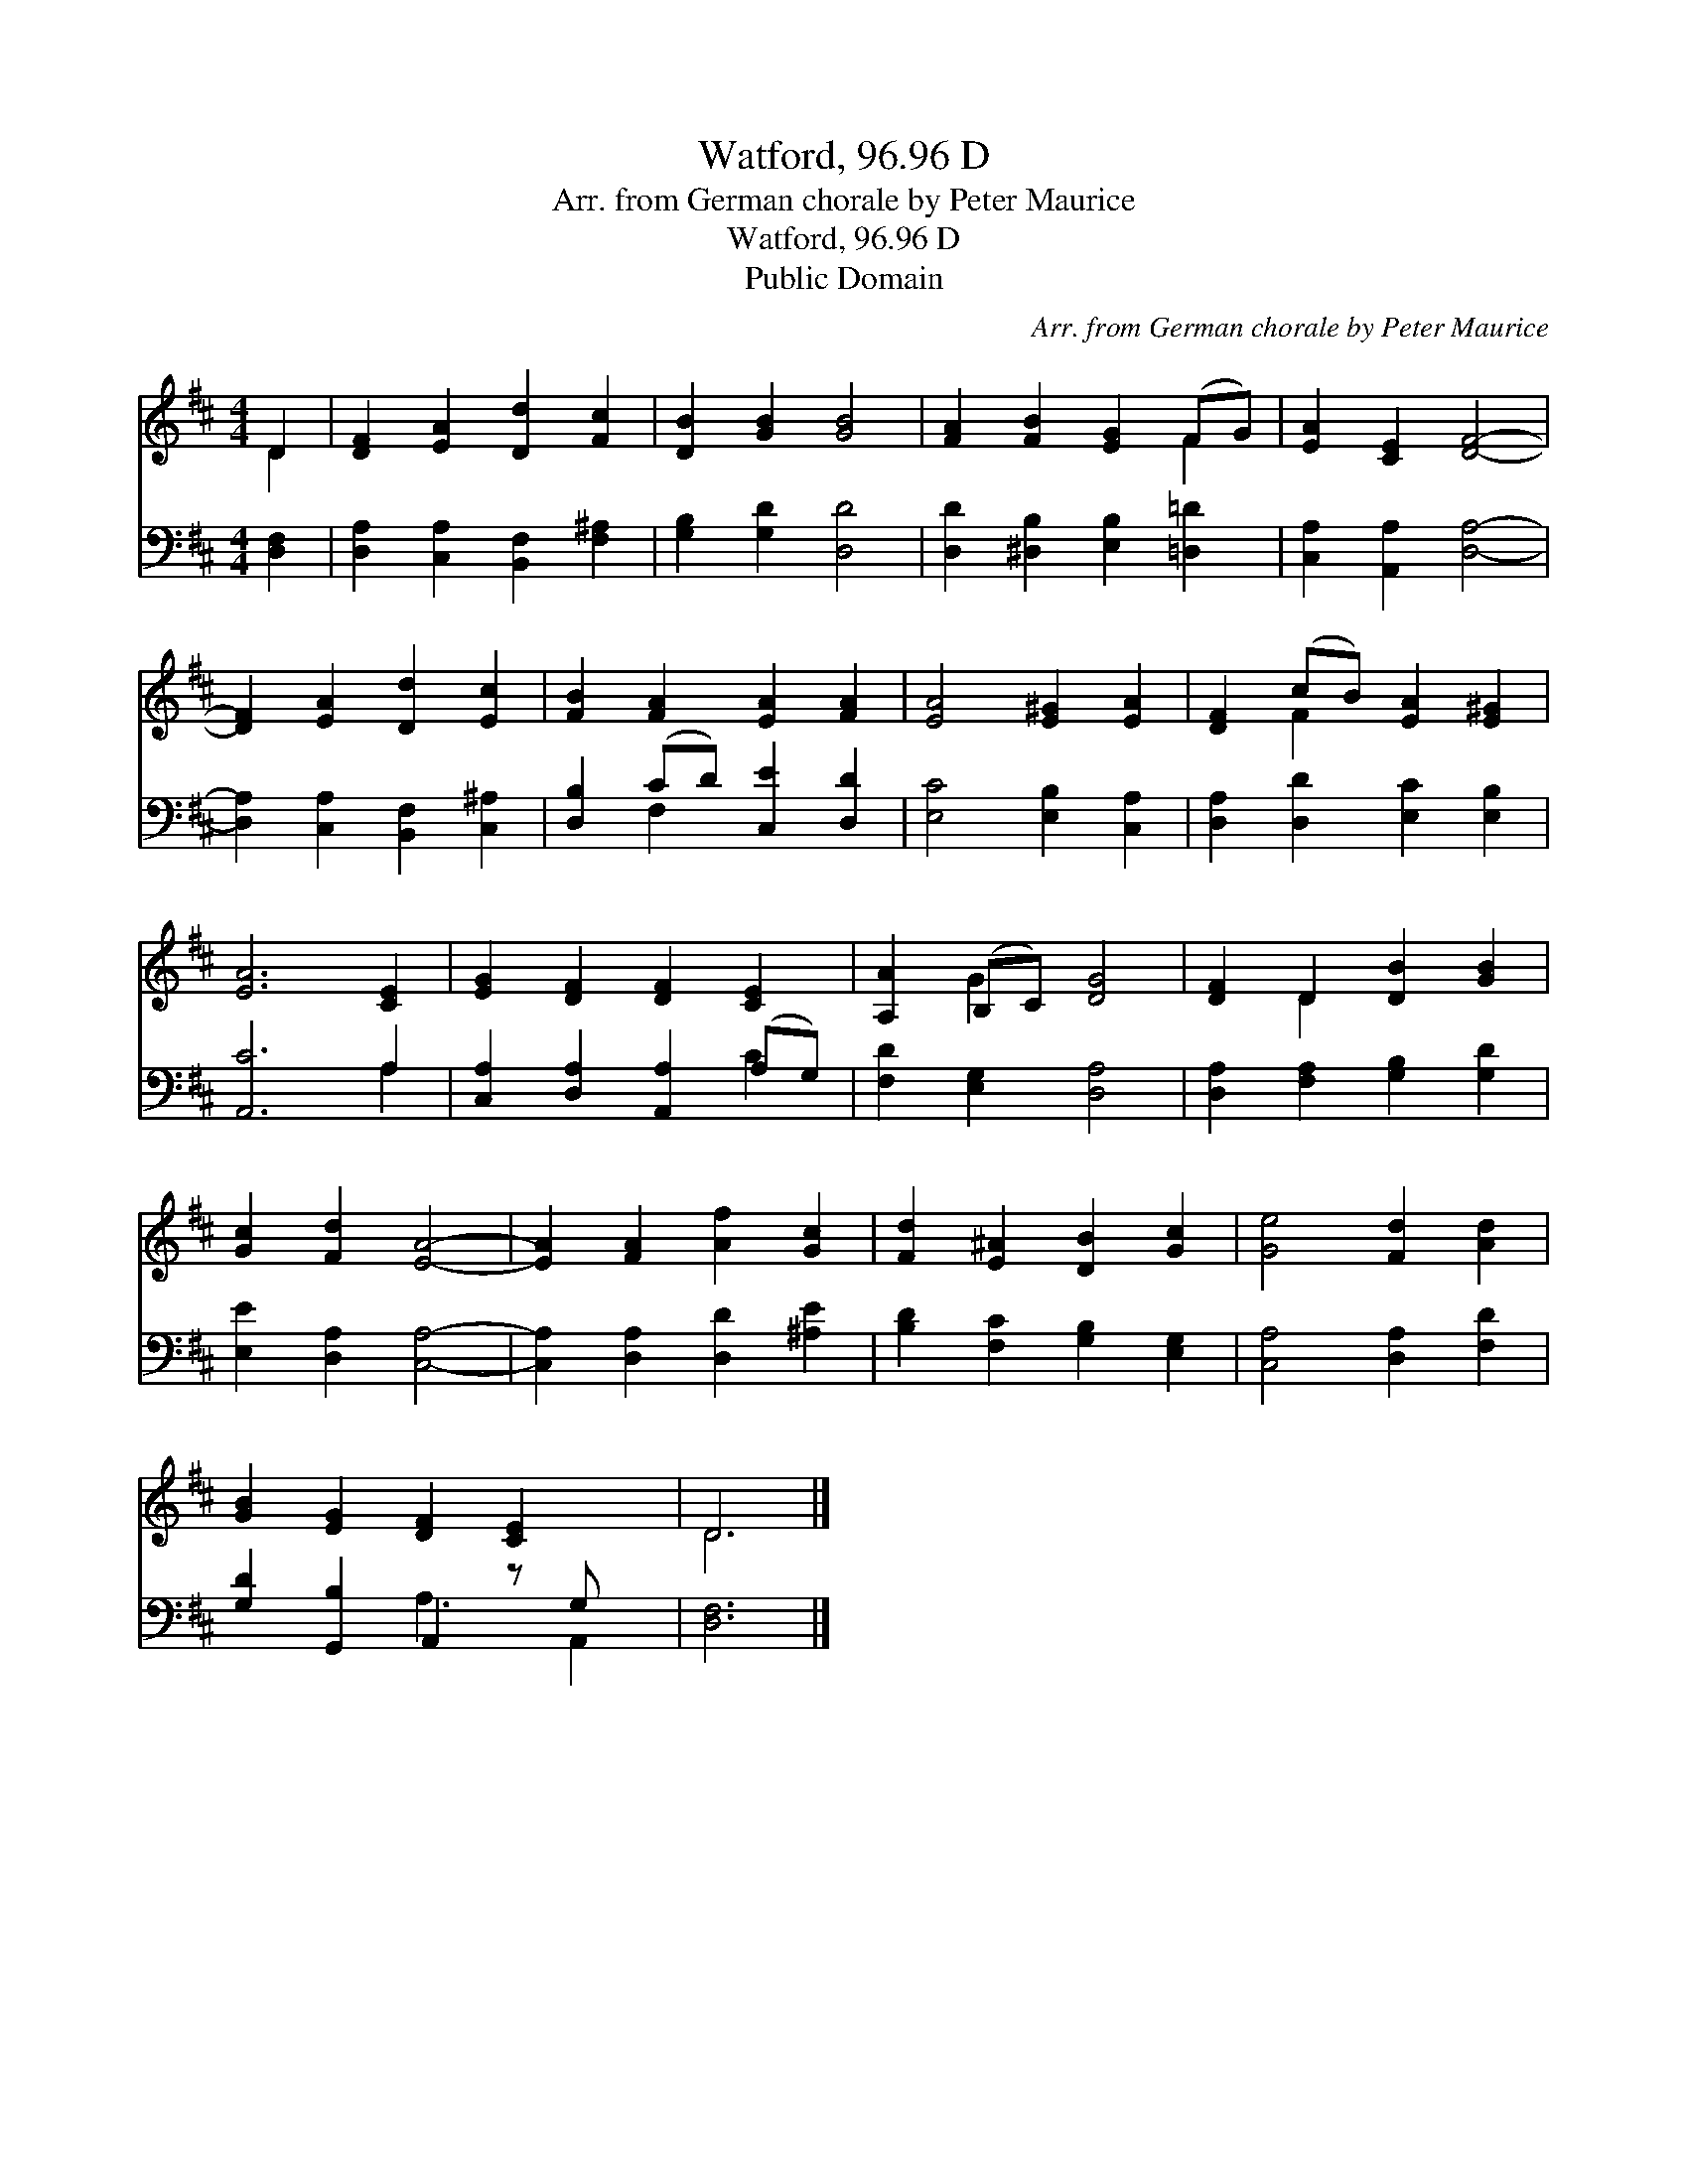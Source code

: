 X:1
T:Watford, 96.96 D
T:Arr. from German chorale by Peter Maurice
T:Watford, 96.96 D
T:Public Domain
C:Arr. from German chorale by Peter Maurice
Z:Public Domain
%%score ( 1 2 ) ( 3 4 )
L:1/8
M:4/4
K:D
V:1 treble 
V:2 treble 
V:3 bass 
V:4 bass 
V:1
 D2 | [DF]2 [EA]2 [Dd]2 [Fc]2 | [DB]2 [GB]2 [GB]4 | [FA]2 [FB]2 [EG]2 (FG) | [EA]2 [CE]2 [DF]4- | %5
 [DF]2 [EA]2 [Dd]2 [Ec]2 | [FB]2 [FA]2 [EA]2 [FA]2 | [EA]4 [E^G]2 [EA]2 | [DF]2 (cB) [EA]2 [E^G]2 | %9
 [EA]6 [CE]2 | [EG]2 [DF]2 [DF]2 [CE]2 | [A,A]2 (B,C) [DG]4 | [DF]2 D2 [DB]2 [GB]2 | %13
 [Gc]2 [Fd]2 [EA]4- | [EA]2 [FA]2 [Af]2 [Gc]2 | [Fd]2 [E^A]2 [DB]2 [Gc]2 | [Ge]4 [Fd]2 [Ad]2 | %17
 [GB]2 [EG]2 [DF]2 [CE]2 x | D6 |] %19
V:2
 D2 | x8 | x8 | x6 F2 | x8 | x8 | x8 | x8 | x2 F2 x4 | x8 | x8 | x2 G2 x4 | x2 D2 x4 | x8 | x8 | %15
 x8 | x8 | x9 | D6 |] %19
V:3
 [D,F,]2 | [D,A,]2 [C,A,]2 [B,,F,]2 [F,^A,]2 | [G,B,]2 [G,D]2 [D,D]4 | %3
 [D,D]2 [^D,B,]2 [E,B,]2 [=D,=D]2 | [C,A,]2 [A,,A,]2 [D,A,]4- | [D,A,]2 [C,A,]2 [B,,F,]2 [C,^A,]2 | %6
 [D,B,]2 (CD) [C,E]2 [D,D]2 | [E,C]4 [E,B,]2 [C,A,]2 | [D,A,]2 [D,D]2 [E,C]2 [E,B,]2 | %9
 [A,,C]6 A,2 | [C,A,]2 [D,A,]2 [A,,A,]2 (A,G,) | [F,D]2 [E,G,]2 [D,A,]4 | %12
 [D,A,]2 [F,A,]2 [G,B,]2 [G,D]2 | [E,E]2 [D,A,]2 [C,A,]4- | [C,A,]2 [D,A,]2 [D,D]2 [^A,E]2 | %15
 [B,D]2 [F,C]2 [G,B,]2 [E,G,]2 | [C,A,]4 [D,A,]2 [F,D]2 | [G,D]2 [G,,B,]2 A,,2 z G, x | [D,F,]6 |] %19
V:4
 x2 | x8 | x8 | x8 | x8 | x8 | x2 F,2 x4 | x8 | x8 | x6 A,2 | x6 C2 | x8 | x8 | x8 | x8 | x8 | x8 | %17
 x4 A,3 A,,2 | x6 |] %19

